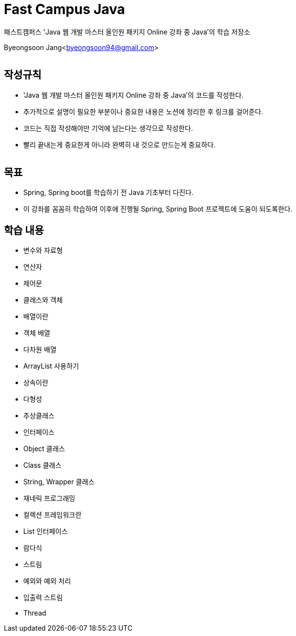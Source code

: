 = Fast Campus Java

:icons: font
:Author: Byeongsoon Jang
:Email: byeongsoon94@gmail.com
:Date: 2021.01.10
:Revision: 1.0
:imagesdir: ./image

패스트캠퍼스 'Java 웹 개발 마스터 올인원 패키지 Online 강좌 중 Java'의 학습 저장소

Byeongsoon Jang<byeongsoon94@gmail.com>

|===
|===

== 작성규칙

** 'Java 웹 개발 마스터 올인원 패키지 Online 강좌 중 Java'의 코드를 작성한다.
** 추가적으로 설명이 필요한 부분이나 중요한 내용은 노션에 정리한 후 링크를 걸어준다.
** 코드는 직접 작성해야만 기억에 남는다는 생각으로 작성한다.
** 빨리 끝내는게 중요한게 아니라 완벽히 내 것으로 만드는게 중요하다.

|===
|===

== 목표

** Spring, Spring boot를 학습하기 전 Java 기초부터 다진다.
** 이 강좌를 꼼꼼히 학습하여 이후에 진행될 Spring, Spring Boot 프로젝트에 도움이 되도록한다.

== 학습 내용

** 변수와 자료형
** 연산자
** 제어문
** 클래스와 객체
** 배열이란
** 객체 배열
** 다차원 배열
** ArrayList 사용하기
** 상속이란
** 다형성
** 추상클래스
** 인터페이스
** Object 클래스
** Class 클래스
** String, Wrapper 클래스
** 재네릭 프로그래밍
** 컬렉션 프레임워크란
** List 인터페이스
** 람다식
** 스트림
** 예외와 예외 처리
** 입출력 스트림
** Thread
